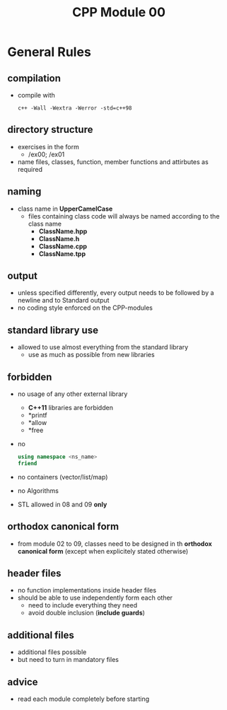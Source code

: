 #+title: CPP Module 00

* General Rules
** compilation
- compile with
  #+begin_src shell
c++ -Wall -Wextra -Werror -std=c++98
  #+end_src
** directory structure
- exercises in the form
  - /ex00; /ex01
- name files, classes, function, member functions and attirbutes as required
** naming
- class name in *UpperCamelCase*
  - files containing class code will always be named according to the class name
    - *ClassName.hpp*
    - *ClassName.h*
    - *ClassName.cpp*
    - *ClassName.tpp*
** output
- unless specified differently, every output needs to be followed by a newline and to Standard output
- no coding style enforced on the CPP-modules
** standard library use
- allowed to use almost everything from the standard library
  - use as much as possible from new libraries
** forbidden
- no usage of any other external library
  - *C++11* libraries are forbidden
  - *printf
  - *allow
  - *free
- no
  #+begin_src cpp
using namespace <ns_name>
friend
  #+end_src
- no containers (vector/list/map)
- no Algorithms
- STL allowed in 08 and 09 *only*
** orthodox canonical form
- from module 02 to 09, classes need to be designed in th *orthodox canonical form* (except when explicitely stated otherwise)
** header files
- no function implementations inside header files
- should be able to use independently form each other
  - need to include everything they need
  - avoid double inclusion (*include guards*)
** additional files
- additional files possible
- but need to turn in mandatory files
** advice
- read each module completely before starting
